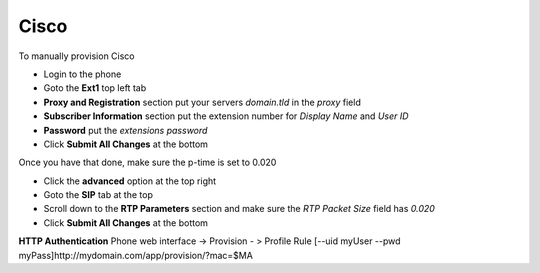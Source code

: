 ########
Cisco
########


To manually provision Cisco

* Login to the phone
* Goto the **Ext1** top left tab
* **Proxy and Registration** section put your servers *domain.tld* in the *proxy* field
* **Subscriber Information** section put the extension number for *Display Name* and *User ID*
* **Password** put the *extensions password* 
* Click **Submit All Changes** at the bottom

.. image:: ../../_static/images/fusionpbx_provision_manual_cisco.jpg
        :scale: 85%


Once you have that done, make sure the p-time is set to 0.020

* Click the **advanced** option at the top right
* Goto the **SIP** tab at the top
* Scroll down to the **RTP Parameters** section and make sure the *RTP Packet Size* field has *0.020*
* Click **Submit All Changes** at the bottom


.. image:: ../../_static/images/fusionpbx_provision_manual_cisco1.jpg
        :scale: 85%


**HTTP Authentication**
Phone web interface -> Provision - > Profile Rule
[--uid myUser --pwd myPass]http://mydomain.com/app/provision/?mac=$MA
